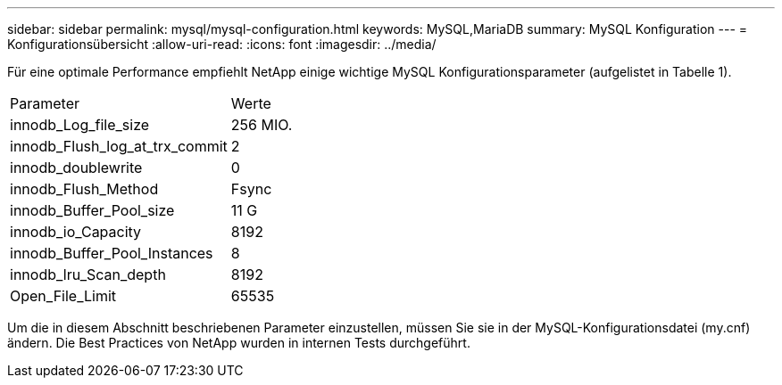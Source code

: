 ---
sidebar: sidebar 
permalink: mysql/mysql-configuration.html 
keywords: MySQL,MariaDB 
summary: MySQL Konfiguration 
---
= Konfigurationsübersicht
:allow-uri-read: 
:icons: font
:imagesdir: ../media/


[role="lead"]
Für eine optimale Performance empfiehlt NetApp einige wichtige MySQL Konfigurationsparameter (aufgelistet in Tabelle 1).

[cols="1,1"]
|===


| Parameter | Werte 


| innodb_Log_file_size | 256 MIO. 


| innodb_Flush_log_at_trx_commit | 2 


| innodb_doublewrite | 0 


| innodb_Flush_Method | Fsync 


| innodb_Buffer_Pool_size | 11 G 


| innodb_io_Capacity | 8192 


| innodb_Buffer_Pool_Instances | 8 


| innodb_lru_Scan_depth | 8192 


| Open_File_Limit | 65535 
|===
Um die in diesem Abschnitt beschriebenen Parameter einzustellen, müssen Sie sie in der MySQL-Konfigurationsdatei (my.cnf) ändern. Die Best Practices von NetApp wurden in internen Tests durchgeführt.
